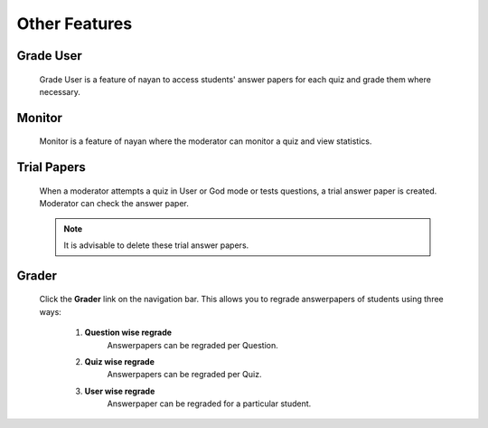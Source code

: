 ==============
Other Features
==============

Grade User
----------

	Grade User is a feature of nayan to access students' answer papers for each quiz and grade them where necessary.

Monitor
-------

	Monitor is a feature of nayan where the moderator can monitor a quiz and view statistics.

Trial Papers
------------

	When a moderator attempts a quiz in User or God mode or tests questions, a trial answer paper is created. Moderator can check the answer paper.

	.. note:: It is advisable to delete these trial answer papers.

Grader
------

	Click the **Grader** link on the navigation bar.
	This allows you to regrade answerpapers of students using three ways:

		1. **Question wise regrade**
			Answerpapers can be regraded per Question.
		2. **Quiz wise regrade**
			Answerpapers can be regraded per Quiz.
		3. **User wise regrade**
			Answerpaper can be regraded for a particular student.
